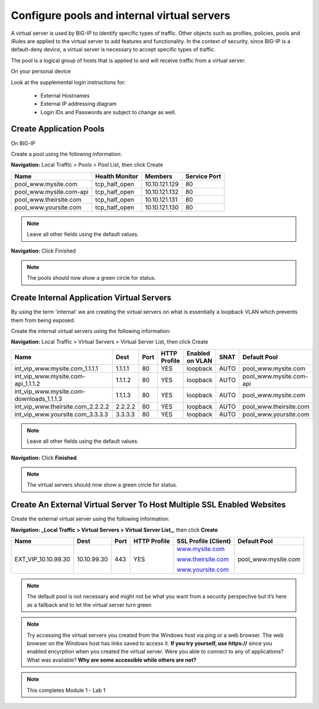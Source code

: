 Configure pools and internal virtual servers
============================================

A virtual server is used by BIG-IP to identify specific types of
traffic. Other objects such as profiles, policies, pools and iRules are
applied to the virtual server to add features and functionality. In the
context of security, since BIG-IP is a default-deny device, a virtual
server is necessary to accept specific types of traffic.

The pool is a logical group of hosts that is applied to and will receive
traffic from a virtual server.

On your personal device

Look at the supplemental login instructions for:

  * External Hostnames

  * External IP addressing diagram

  * Login IDs and Passwords are subject to change as well.

|image1|

Create Application Pools
------------------------

On BIG-IP

Create a pool using the following information:

**Navigation:** Local Traffic > Pools > Pool List, then click Create

+----------------------------+----------------------+-----------------+--------------------+
| **Name**                   | **Health Monitor**   | **Members**     | **Service Port**   |
+============================+======================+=================+====================+
| pool\_www.mysite.com       | tcp\_half\_open      | 10.10.121.129   | 80                 |
+----------------------------+----------------------+-----------------+--------------------+
| pool\_www.mysite.com-api   | tcp\_half\_open      | 10.10.121.132   | 80                 |
+----------------------------+----------------------+-----------------+--------------------+
| pool\_www.theirsite.com    | tcp\_half\_open      | 10.10.121.131   | 80                 |
+----------------------------+----------------------+-----------------+--------------------+
| pool\_www.yoursite.com     | tcp\_half\_open      | 10.10.121.130   | 80                 |
+----------------------------+----------------------+-----------------+--------------------+

|image2|

.. NOTE:: Leave all other fields using the default values.

**Navigation:** Click Finished

|image3|

.. NOTE:: The pools should now show a green circle for status.

Create **Internal** Application Virtual Servers
-----------------------------------------------

By using the term 'internal' we are creating the virtual servers on what is essentially a loopback VLAN which prevents them from being exposed.

Create the internal virtual servers using the following information:

**Navigation:** Local Traffic > Virtual Servers > Virtual Server List, then
click Create

+-----------------------------------------------+------------+------------+--------------------+-----------------------+------------+----------------------------+
| **Name**                                      | **Dest**   | **Port**   | **HTTP Profile**   | **Enabled on VLAN**   | **SNAT**   | **Default Pool**           |
+===============================================+============+============+====================+=======================+============+============================+
| int\_vip\_www.mysite.com\_1.1.1.1             | 1.1.1.1    | 80         | YES                | loopback              | AUTO       | pool\_www.mysite.com       |
+-----------------------------------------------+------------+------------+--------------------+-----------------------+------------+----------------------------+
| int\_vip\_www.mysite.com-api\_1.1.1.2         | 1.1.1.2    | 80         | YES                | loopback              | AUTO       | pool\_www.mysite.com-api   |
+-----------------------------------------------+------------+------------+--------------------+-----------------------+------------+----------------------------+
| int\_vip\_www.mysite.com-downloads\_1.1.1.3   | 1.1.1.3    | 80         | YES                | loopback              | AUTO       | pool\_www.mysite.com       |
+-----------------------------------------------+------------+------------+--------------------+-----------------------+------------+----------------------------+
| int\_vip\_www.theirsite.com\_2.2.2.2          | 2.2.2.2    | 80         | YES                | loopback              | AUTO       | pool\_www.theirsite.com    |
+-----------------------------------------------+------------+------------+--------------------+-----------------------+------------+----------------------------+
| int\_vip\_www.yoursite.com\_3.3.3.3           | 3.3.3.3    | 80         | YES                | loopback              | AUTO       | pool\_www.yoursite.com     |
+-----------------------------------------------+------------+------------+--------------------+-----------------------+------------+----------------------------+

|image4|

|image5|\ |image6|

.. NOTE:: Leave all other fields using the default values.

**Navigation:** Click **Finished**

|image7|

.. NOTE:: The virtual servers should now show a green circle for status.

Create An External Virtual Server To Host Multiple SSL Enabled Websites
-----------------------------------------------------------------------

Create the external virtual server using the following information:

**Navigation: _Local Traffic > Virtual Servers > Virtual Server List_**, then
click **Create**

+-------------------------+---------------+------------+--------------------+----------------------------------------------------+------------------------+
| **Name**                | **Dest**      | **Port**   | **HTTP Profile**   | **SSL Profile (Client)**                           | **Default Pool**       |
+=========================+===============+============+====================+====================================================+========================+
| EXT\_VIP\_10.10.99.30   | 10.10.99.30   | 443        | YES                | `www.mysite.com <http://www.mysite.com>`__         | pool\_www.mysite.com   |
|                         |               |            |                    |                                                    |                        |
|                         |               |            |                    | `www.theirsite.com <http://www.theirsite.com>`__   |                        |
|                         |               |            |                    |                                                    |                        |
|                         |               |            |                    | `www.yoursite.com <http://www.yoursite.com>`__     |                        |
+-------------------------+---------------+------------+--------------------+----------------------------------------------------+------------------------+

|image8|

|image9|

|image10|

.. NOTE:: The default pool is not necessary and might not be what you want from a security perspective but it’s here as a fallback and to let the virtual server turn green

.. NOTE:: Try accessing the virtual servers you created from the Windows host via ping or a web browser. The web browser on the Windows host has links saved to access it. **If you try yourself, use https://** since you enabled encyrption when you created the virtual server. Were you able to connect to any of applications? What was available? **Why are some accessible while others are not?**

.. NOTE:: This completes Module 1 - Lab 1

.. |image1| image:: /_static/class2/image3.png
   :width: 7.04167in
   :height: 3.51389in
.. |image2| image:: /_static/class2/image4.png
   :width: 6.74931in
   :height: 5.88401in
.. |image3| image:: /_static/class2/image5.png
   :width: 7.05556in
   :height: 1.33333in
.. |image4| image:: /_static/class2/image6.png
   :width: 7.05556in
   :height: 3.22222in
.. |image5| image:: /_static/class2/image7.png
   :width: 7.05556in
   :height: 7.31944in
.. |image6| image:: /_static/class2/image8.png
   :width: 7.05000in
   :height: 3.46949in
.. |image7| image:: /_static/class2/image9.png
   :width: 7.05000in
   :height: 1.50278in
.. |image8| image:: /_static/class2/image10.png
   :width: 7.05556in
   :height: 2.63889in
.. |image9| image:: /_static/class2/image11.png
   :width: 7.05556in
.. |image10| image:: /_static/class2/image12.png
   :width: 7.05556in


